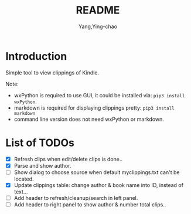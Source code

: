 #+TITLE: README
#+AUTHOR: Yang,Ying-chao
#+EMAIL:  yingchao.yang@icloud.com
#+OPTIONS:  ^:nil H:7 num:t toc:2 \n:nil ::t |:t -:t f:t *:t tex:t d:(HIDE) tags:not-in-toc 
#+STARTUP:  align nodlcheck oddeven lognotestate 
#+SEQ_TODO: TODO(t) INPROGRESS(i) WAITING(w@) | DONE(d) CANCELED(c@)
#+TAGS:     Write(w) Update(u) Fix(f) Check(c) noexport(n)
#+LANGUAGE: en
#+EXCLUDE_TAGS: noexport
#+KEYWORDS: (nil)
#+CATEGORY: (nil)
#+DESCRIPTION: (nil)

* Introduction

Simple tool to view clippings of Kindle.

Note:
 - wxPython is required to use GUI, it could be installed via: =pip3 install wxPython=.
 - markdown is required for displaying clippings pretty: =pip3 install markdown=
 - command line version does not need wxPython or markdown.

* List of TODOs
- [X] Refresh clips when edit/delete clips is done..
- [X] Parse and show author.
- [ ] Show dialog to choose source when default myclippings.txt can't be located.
- [X] Update clippings table: change author & book name into ID, instead of text...
- [ ] Add header to refresh/cleanup/search in left panel.
- [ ] Add header to right panel to show author & number total clips..
  [[./images/Screen Shot 2019-06-16 at 8.11.10 AM.png]]
